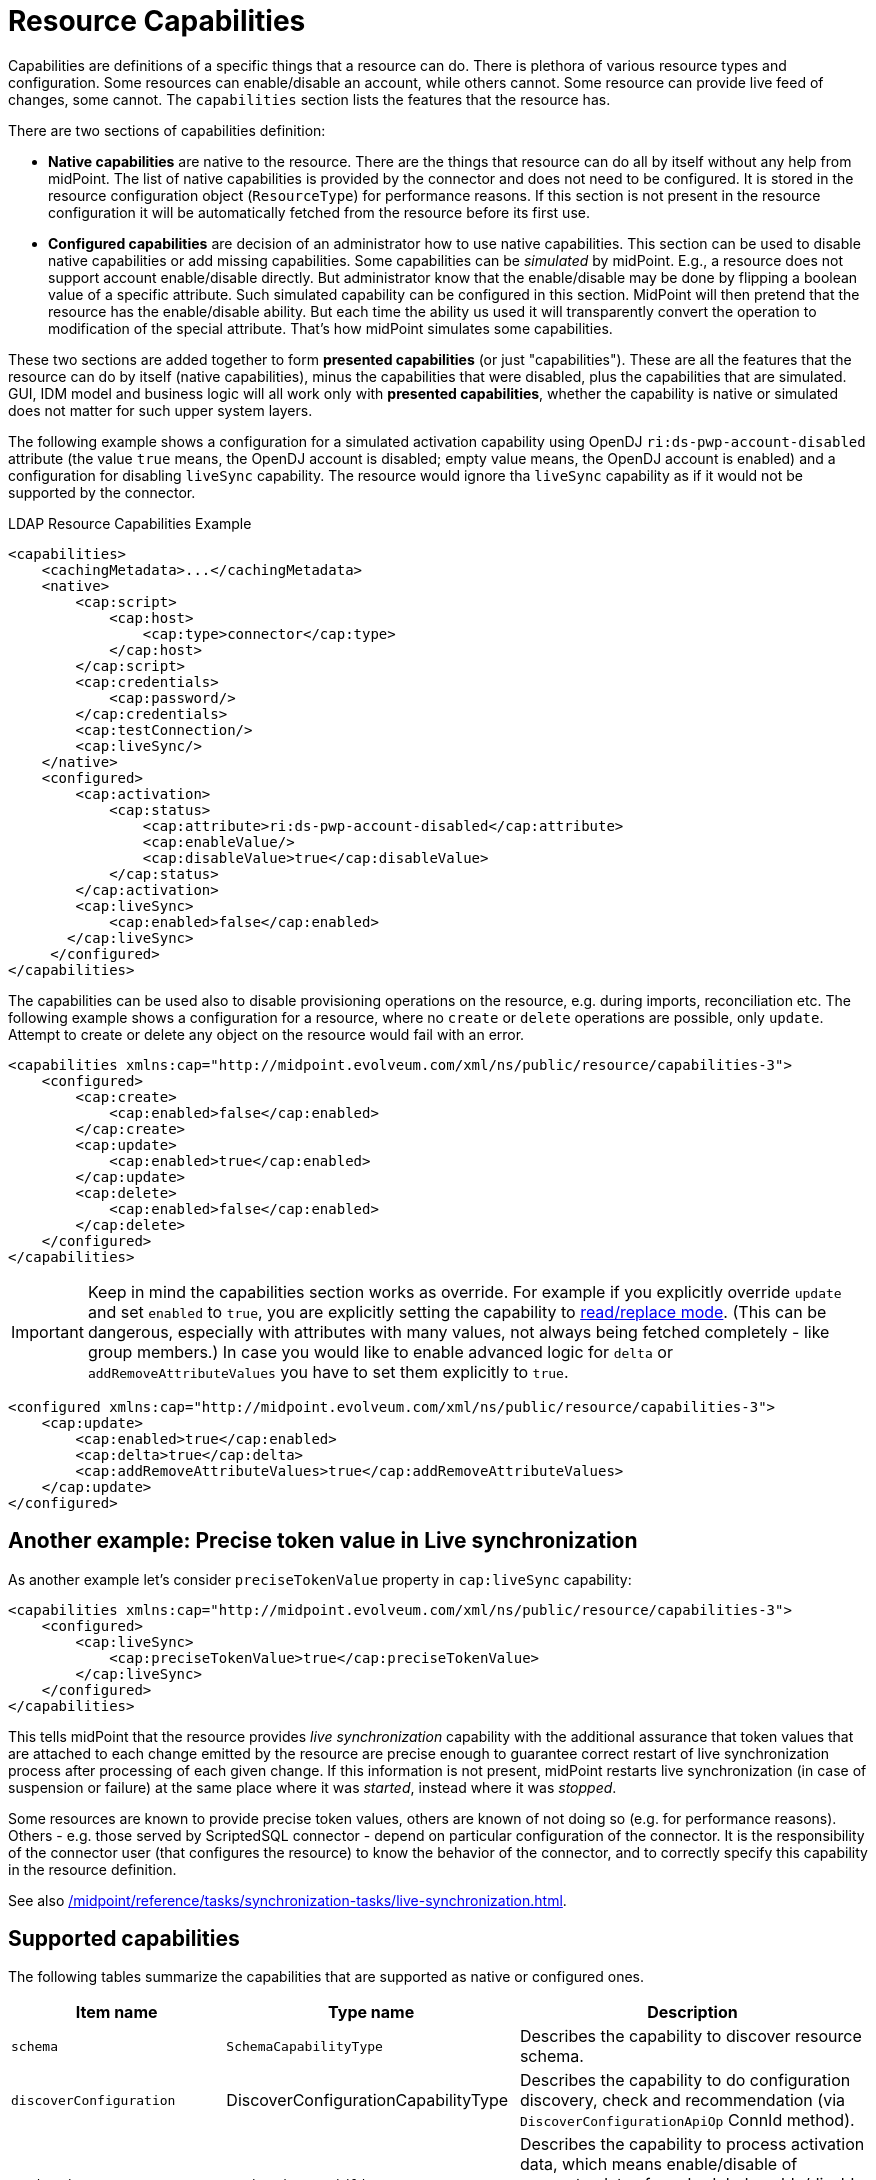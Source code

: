 = Resource Capabilities
:page-nav-title: Capabilities
:page-wiki-name: Resource Capabilities
:page-wiki-id: 8060978
:page-wiki-metadata-create-user: semancik
:page-wiki-metadata-create-date: 2013-03-14T12:11:38.996+01:00
:page-wiki-metadata-modify-user: mederly
:page-wiki-metadata-modify-date: 2019-08-06T14:19:49.581+02:00
:page-upkeep-status: green
:page-liquid:

Capabilities are definitions of a specific things that a resource can do.
There is plethora of various resource types and configuration.
Some resources can enable/disable an account, while others cannot.
Some resource can provide live feed of changes, some cannot.
The `capabilities` section lists the features that the resource has.

There are two sections of capabilities definition:

* *Native capabilities* are native to the resource.
There are the things that resource can do all by itself without any help from midPoint.
The list of native capabilities is provided by the connector and does not need to be configured.
It is stored in the resource configuration object (`ResourceType`) for performance reasons.
If this section is not present in the resource configuration it will be automatically fetched from the resource before its first use.

* *Configured capabilities* are decision of an administrator how to use native capabilities.
This section can be used to disable native capabilities or add missing capabilities.
Some capabilities can be _simulated_ by midPoint.
E.g., a resource does not support account enable/disable directly.
But administrator know that the enable/disable may be done by flipping a boolean value of a specific attribute.
Such simulated capability can be configured in this section.
MidPoint will then pretend that the resource has the enable/disable ability.
But each time the ability us used it will transparently convert the operation to modification of the special attribute.
That's how midPoint simulates some capabilities.

These two sections are added together to form *presented capabilities* (or just "capabilities").
These are all the features that the resource can do by itself (native capabilities), minus the capabilities that were disabled, plus the capabilities that are simulated.
GUI, IDM model and business logic will all work only with *presented capabilities*, whether the capability is native or simulated does not matter for such upper system layers.

The following example shows a configuration for a simulated activation capability using OpenDJ `ri:ds-pwp-account-disabled` attribute (the value `true` means, the OpenDJ account is disabled; empty value means, the OpenDJ account is enabled) and a configuration for disabling `liveSync` capability.
The resource would ignore tha `liveSync` capability as if it would not be supported by the connector.

.LDAP Resource Capabilities Example
[source,xml]
----
<capabilities>
    <cachingMetadata>...</cachingMetadata>
    <native>
        <cap:script>
            <cap:host>
                <cap:type>connector</cap:type>
            </cap:host>
        </cap:script>
        <cap:credentials>
            <cap:password/>
        </cap:credentials>
        <cap:testConnection/>
        <cap:liveSync/>
    </native>
    <configured>
        <cap:activation>
            <cap:status>
                <cap:attribute>ri:ds-pwp-account-disabled</cap:attribute>
                <cap:enableValue/>
                <cap:disableValue>true</cap:disableValue>
            </cap:status>
        </cap:activation>
        <cap:liveSync>
            <cap:enabled>false</cap:enabled>
       </cap:liveSync>
     </configured>
</capabilities>
----

The capabilities can be used also to disable provisioning operations on the resource, e.g. during imports, reconciliation etc.
The following example shows a configuration for a resource, where no `create` or `delete` operations are possible, only `update`.
Attempt to create or delete any object on the resource would fail with an error.

[source,xml]
----
<capabilities xmlns:cap="http://midpoint.evolveum.com/xml/ns/public/resource/capabilities-3">
    <configured>
        <cap:create>
            <cap:enabled>false</cap:enabled>
        </cap:create>
        <cap:update>
            <cap:enabled>true</cap:enabled>
        </cap:update>
        <cap:delete>
            <cap:enabled>false</cap:enabled>
        </cap:delete>
    </configured>
</capabilities>
----

IMPORTANT: Keep in mind the capabilities section works as override.
For example if you explicitly override `update` and set `enabled` to `true`, you are explicitly setting the capability to xref:/midpoint/reference/resources/resource-configuration/schema-handling/attributes/read-replace-and-modification-priority/[read/replace mode].
(This can be dangerous, especially with attributes with many values, not always being fetched completely - like group members.)
In case you would like to enable advanced logic for `delta` or `addRemoveAttributeValues` you have to set them explicitly to `true`.

[source,xml]
----
<configured xmlns:cap="http://midpoint.evolveum.com/xml/ns/public/resource/capabilities-3">
    <cap:update>
        <cap:enabled>true</cap:enabled>
        <cap:delta>true</cap:delta>
        <cap:addRemoveAttributeValues>true</cap:addRemoveAttributeValues>
    </cap:update>
</configured>
----

== Another example: Precise token value in Live synchronization

As another example let's consider `preciseTokenValue` property in `cap:liveSync`  capability:

[source,xml]
----
<capabilities xmlns:cap="http://midpoint.evolveum.com/xml/ns/public/resource/capabilities-3">
    <configured>
        <cap:liveSync>
            <cap:preciseTokenValue>true</cap:preciseTokenValue>
        </cap:liveSync>
    </configured>
</capabilities>
----

This tells midPoint that the resource provides _live synchronization_ capability with the additional assurance that token values that are attached to each change emitted by the resource are precise enough to guarantee correct restart of live synchronization process after processing of each given change.
If this information is not present, midPoint restarts live synchronization (in case of suspension or failure) at the same place where it was _started_, instead where it was _stopped_.

Some resources are known to provide precise token values, others are known of not doing so (e.g. for performance reasons).
Others - e.g. those served by ScriptedSQL connector - depend on particular configuration of the connector.
It is the responsibility of the connector user (that configures the resource) to know the behavior of the connector, and to correctly specify this capability in the resource definition.

See also xref:/midpoint/reference/tasks/synchronization-tasks/live-synchronization.adoc[].

== Supported capabilities

The following tables summarize the capabilities that are supported as native or configured ones.

[%autowidth]
|===
| Item name | Type name | Description

| `schema`
| `SchemaCapabilityType`
| Describes the capability to discover resource schema.

| `discoverConfiguration`
| DiscoverConfigurationCapabilityType
| Describes the capability to do configuration discovery, check and recommendation (via `DiscoverConfigurationApiOp` ConnId method).

| `activation`
| `ActivationCapabilityType`
| Describes the capability to process activation data, which means enable/disable of accounts, dates for scheduled enable/disable and similar things related to make the account active. See below.

| `activation/status`
| `ActivationStatusCapabilityType`
| Describes the capability to provide activation status (e.g. account enable and disable).

| `activation/validFrom`
.2+| `ActivationValidityCapabilityType`
.2+| Describes the capability to provide activation validity dates.

| `activation/validTo`

| `activation/lockoutStatus`
| `ActivationLockoutStatusCapabilityType`
| Describes the capability to provide lockout status (e.g. account temporarily disabled due to many failed login attempts).

| `references`
| `ReferencesCapabilityType`
| Describes the (native or simulated) support for reference attributes.
See xref:/midpoint/reference/resources/entitlements/#_simulated_references[Simulated Reference Type Definition].

| `credentials`
| `CredentialsCapabilityType`
| Describes the capability to present credentials in a structured way.

| `credentials/password`
| `PasswordCapabilityType`
| Describes the capability to present password in a structured way.

| `liveSync`
| `LiveSyncCapabilityType`
| Describes the capability to detect changes in almost real time (live synchronization).

| `asyncUpdate`
| `AsyncUpdateCapabilityType`
| Describes the capability to process asynchronous updates.

| `create`
| `CreateCapabilityType`
| Describes the create capability, i.e., the ability to create objects on the resource.

| `read`
| `ReadCapabilityType`
| Describes the read capability, i.e., the ability to read objects from the resource.

| `update`
| `UpdateCapabilityType`
| Describes the update capability, i.e., the ability to update objects on the resource.
Contains options like the support for adding/removing attribute values or complex deltas.

| `delete`
| `Delete
| Describes the delete capability, i.e., the ability to delete objects on the resource.

| `testConnection`
| `TestConnectionCapabilityType`
| Describes the capability to test connection to the resource once the connector is configured.

| `script`
| `ScriptCapabilityType`
| Describes the capability to execute scripts (short pieces of program) on the connector or resource.

| `pagedSearch`
| `PagedSearchCapabilityType`
| How to handle paged searches.

| `countObjects`
| `CountObjectsCapabilityType`
| Ability to efficiently count objects.

| `auxiliaryObjectClasses`
| `AuxiliaryObjectClassesCapabilityType`
| Describes the capability to specify additional (auxiliary) object classes in addition to the primary (structural) object class.
This capability cannot be disabled (for now).

| `runAs`
| `RunAsCapabilityType`
| Describes the capability to execute operations with specified identity.

| `behavior`
| `BehaviorCapabilityType`
| Container for various behavior-related capabilities.

| `behavior/lastLoginTimestamp`
| `LastLoginTimestampCapabilityType`
| Describes the capability of resource to provide last login timestamp.
|===

[#_behavior]
=== Behavior Capability

The `BehaviorCapabilityType` is a container for various behavior-related capabilities.
Currently, it contains only one capability `lastLoginTimestamp`.

==== Last Login Timestamp Capability

As name suggest, last login timestamp provides timestamp of last login for specific object on resource, most often account.
This capability is natively recognized by midPoint if the resource object has attribute with name `\_LAST_LOGIN_DATE_` attribute (`long`).

Last login timestamp capability can be also manually configured to point to different attribute using `attribute` element.
If attribute is `string` type, then `format` element can be used to specify format of the timestamp.
It also allows to specify whether such attribute should be listed or omitted in attributes via `ignoreAttribute` flag.

.Example of configured last login timestamp capability
[source,xml]
----
<capabilities xmlns:cap="http://midpoint.evolveum.com/xml/ns/public/resource/capabilities-3"
              xmlns:ri="http://midpoint.evolveum.com/xml/ns/public/resource/instance-3">
    <configured>
        <cap:behavior>
            <cap:lastLoginTimestamp>
                <cap:attribute>ri:myLastLoginTimestampAttributeName</cap:attribute>
                <cap:format>yyyy-MM-dd'T'HH:mm:ss.SSSXXX</cap:format>
                <cap:ignoreAttribute>true</cap:ignoreAttribute>
            </cap:lastLoginTimestamp>
        </cap:behavior>
    </configured>
</capabilities>
----

== How to Access

Capabilities are visually described when clicking on the "Resource" -> "All resources" -> (select a resource) -> "Details".
They can be enabled and disabled by clicking on respective tiles.

Or, they can be located right in the XML representation of the resource configuration object, accessed either by "Edit raw" (when the resource is displayed) or going through the path "Configuration" -> "Repository objects" -> type: Resource -> (select a resource).
The element to look for is `capabilities`.

